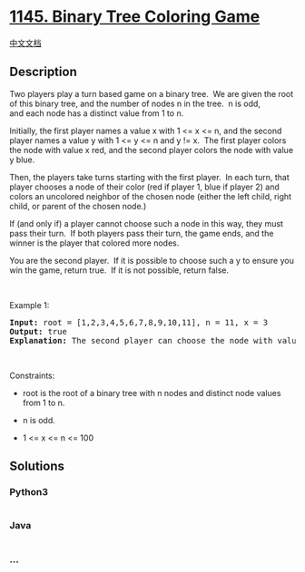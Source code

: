 * [[https://leetcode.com/problems/binary-tree-coloring-game][1145.
Binary Tree Coloring Game]]
  :PROPERTIES:
  :CUSTOM_ID: binary-tree-coloring-game
  :END:
[[./solution/1100-1199/1145.Binary Tree Coloring Game/README.org][中文文档]]

** Description
   :PROPERTIES:
   :CUSTOM_ID: description
   :END:

#+begin_html
  <p>
#+end_html

Two players play a turn based game on a binary tree.  We are given the
root of this binary tree, and the number of nodes n in the tree.  n is
odd, and each node has a distinct value from 1 to n.

#+begin_html
  </p>
#+end_html

#+begin_html
  <p>
#+end_html

Initially, the first player names a value x with 1 <= x <= n, and the
second player names a value y with 1 <= y <= n and y != x.  The first
player colors the node with value x red, and the second player colors
the node with value y blue.

#+begin_html
  </p>
#+end_html

#+begin_html
  <p>
#+end_html

Then, the players take turns starting with the first player.  In each
turn, that player chooses a node of their color (red if player 1, blue
if player 2) and colors an uncolored neighbor of the chosen node (either
the left child, right child, or parent of the chosen node.)

#+begin_html
  </p>
#+end_html

#+begin_html
  <p>
#+end_html

If (and only if) a player cannot choose such a node in this way, they
must pass their turn.  If both players pass their turn, the game ends,
and the winner is the player that colored more nodes.

#+begin_html
  </p>
#+end_html

#+begin_html
  <p>
#+end_html

You are the second player.  If it is possible to choose such a y to
ensure you win the game, return true.  If it is not possible, return
false.

#+begin_html
  </p>
#+end_html

#+begin_html
  <p>
#+end_html

 

#+begin_html
  </p>
#+end_html

#+begin_html
  <p>
#+end_html

Example 1:

#+begin_html
  </p>
#+end_html

#+begin_html
  <pre>
  <strong>Input:</strong> root = [1,2,3,4,5,6,7,8,9,10,11], n = 11, x = 3
  <strong>Output:</strong> true
  <strong>Explanation: </strong>The second player can choose the node with value 2.
  </pre>
#+end_html

#+begin_html
  <p>
#+end_html

 

#+begin_html
  </p>
#+end_html

#+begin_html
  <p>
#+end_html

Constraints:

#+begin_html
  </p>
#+end_html

#+begin_html
  <ul>
#+end_html

#+begin_html
  <li>
#+end_html

root is the root of a binary tree with n nodes and distinct node values
from 1 to n.

#+begin_html
  </li>
#+end_html

#+begin_html
  <li>
#+end_html

n is odd.

#+begin_html
  </li>
#+end_html

#+begin_html
  <li>
#+end_html

1 <= x <= n <= 100

#+begin_html
  </li>
#+end_html

#+begin_html
  </ul>
#+end_html

** Solutions
   :PROPERTIES:
   :CUSTOM_ID: solutions
   :END:

#+begin_html
  <!-- tabs:start -->
#+end_html

*** *Python3*
    :PROPERTIES:
    :CUSTOM_ID: python3
    :END:
#+begin_src python
#+end_src

*** *Java*
    :PROPERTIES:
    :CUSTOM_ID: java
    :END:
#+begin_src java
#+end_src

*** *...*
    :PROPERTIES:
    :CUSTOM_ID: section
    :END:
#+begin_example
#+end_example

#+begin_html
  <!-- tabs:end -->
#+end_html
